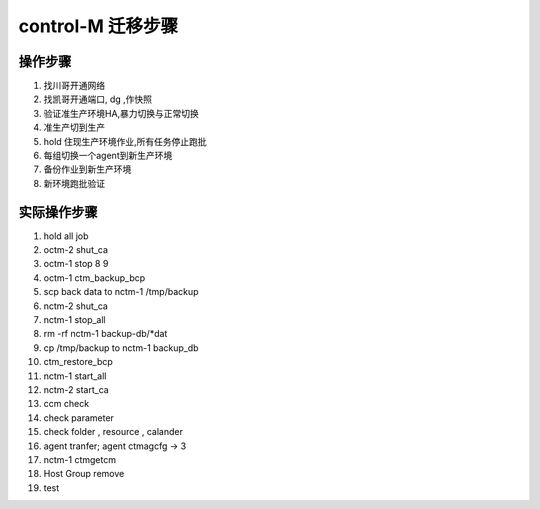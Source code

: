 control-M 迁移步骤
=======================


操作步骤
--------------

1. 找川哥开通网络

2. 找凯哥开通端口, dg ,作快照

3. 验证准生产环境HA,暴力切换与正常切换

4. 准生产切到生产

5. hold 住现生产环境作业,所有任务停止跑批

6. 每组切换一个agent到新生产环境

7. 备份作业到新生产环境

8. 新环境跑批验证


实际操作步骤
------------------

1. hold all job

2. octm-2 shut_ca

3. octm-1 stop 8 9

4. octm-1 ctm_backup_bcp

5. scp back data to nctm-1 /tmp/backup

6. nctm-2 shut_ca

7. nctm-1 stop_all

8. rm -rf nctm-1 backup-db/*dat

9. cp /tmp/backup to nctm-1 backup_db

10. ctm_restore_bcp

11. nctm-1 start_all

12. nctm-2 start_ca

13. ccm check 

14. check parameter

15. check folder , resource , calander

16. agent tranfer; agent ctmagcfg -> 3

17. nctm-1 ctmgetcm

18. Host Group remove

19. test


